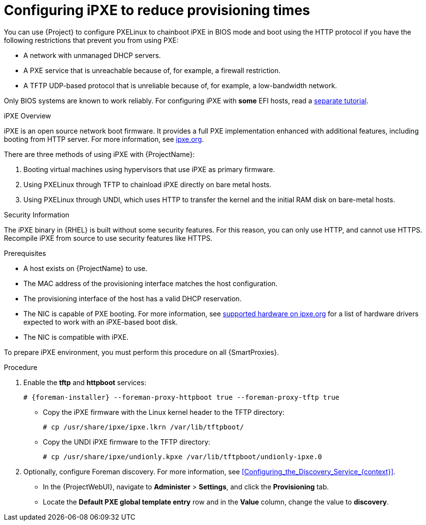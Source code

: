 [id="Configuring_iPXE_to_Reduce_Provisioning_Times_{context}"]
= Configuring iPXE to reduce provisioning times

You can use {Project} to configure PXELinux to chainboot iPXE in BIOS mode and boot using the HTTP protocol if you have the following restrictions that prevent you from using PXE:

* A network with unmanaged DHCP servers.
* A PXE service that is unreachable because of, for example, a firewall restriction.
* A TFTP UDP-based protocol that is unreliable because of, for example, a low-bandwidth network.

ifndef::satellite[]
Only BIOS systems are known to work reliably.
For configuring iPXE with *some* EFI hosts, read a https://community.theforeman.org/t/discovery-ipxe-efi-workflow-in-foreman-1-20/13026[separate tutorial].
endif::[]
ifdef::satellite[]
For more information about iPXE support, see https://access.redhat.com/solutions/2674001[Supported architectures for provisioning] article.
endif::[]

.iPXE Overview
iPXE is an open source network boot firmware.
It provides a full PXE implementation enhanced with additional features, including booting from HTTP server.
For more information, see https://ipxe.org[ipxe.org].

There are three methods of using iPXE with {ProjectName}:

. Booting virtual machines using hypervisors that use iPXE as primary firmware.
. Using PXELinux through TFTP to chainload iPXE directly on bare metal hosts.
. Using PXELinux through UNDI, which uses HTTP to transfer the kernel and the initial RAM disk on bare-metal hosts.

.Security Information
The iPXE binary in {RHEL} is built without some security features.
For this reason, you can only use HTTP, and cannot use HTTPS.
ifndef::satellite[]
Recompile iPXE from source to use security features like HTTPS.
endif::[]
ifdef::satellite[]
All security-related features of iPXE in {RHEL} are not supported.
For more information, see https://access.redhat.com/solutions/3483601[{RHEL} HTTPS support in iPXE].
endif::[]

.Prerequisites
* A host exists on {ProjectName} to use.
* The MAC address of the provisioning interface matches the host configuration.
* The provisioning interface of the host has a valid DHCP reservation.
* The NIC is capable of PXE booting.
For more information, see https://ipxe.org/appnote/hardware_drivers[supported hardware on ipxe.org] for a list of hardware drivers expected to work with an iPXE-based boot disk.
* The NIC is compatible with iPXE.

To prepare iPXE environment, you must perform this procedure on all {SmartProxies}.

.Procedure
. Enable the *tftp* and *httpboot* services:
+
[options="nowrap" subs="+quotes,attributes"]
----
# {foreman-installer} --foreman-proxy-httpboot true --foreman-proxy-tftp true
----
ifdef::foreman-el,katello,satellite,orcharhino[]
. Install the `ipxe-bootimgs` package:
+
[options="nowrap" subs="+quotes,attributes"]
----
# {project-package-install} ipxe-bootimgs
----
. Correct the SELinux file contexts:
+
----
# restorecon -RvF /var/lib/tftpboot/
----
endif::[]
ifdef::foreman-deb[]
. Install the `ipxe` package:
+
[options="nowrap" subs="+quotes,attributes"]
----
# {project-package-install} ipxe
----
endif::[]

* Copy the iPXE firmware with the Linux kernel header to the TFTP directory:
+
----
# cp /usr/share/ipxe/ipxe.lkrn /var/lib/tftpboot/
----

* Copy the UNDI iPXE firmware to the TFTP directory:
+
----
# cp /usr/share/ipxe/undionly.kpxe /var/lib/tftpboot/undionly-ipxe.0
----

. Optionally, configure Foreman discovery.
For more information, see xref:Configuring_the_Discovery_Service_{context}[].
* In the {ProjectWebUI}, navigate to *Administer* > *Settings*, and click the *Provisioning* tab.
* Locate the *Default PXE global template entry* row and in the *Value* column, change the value to *discovery*.
